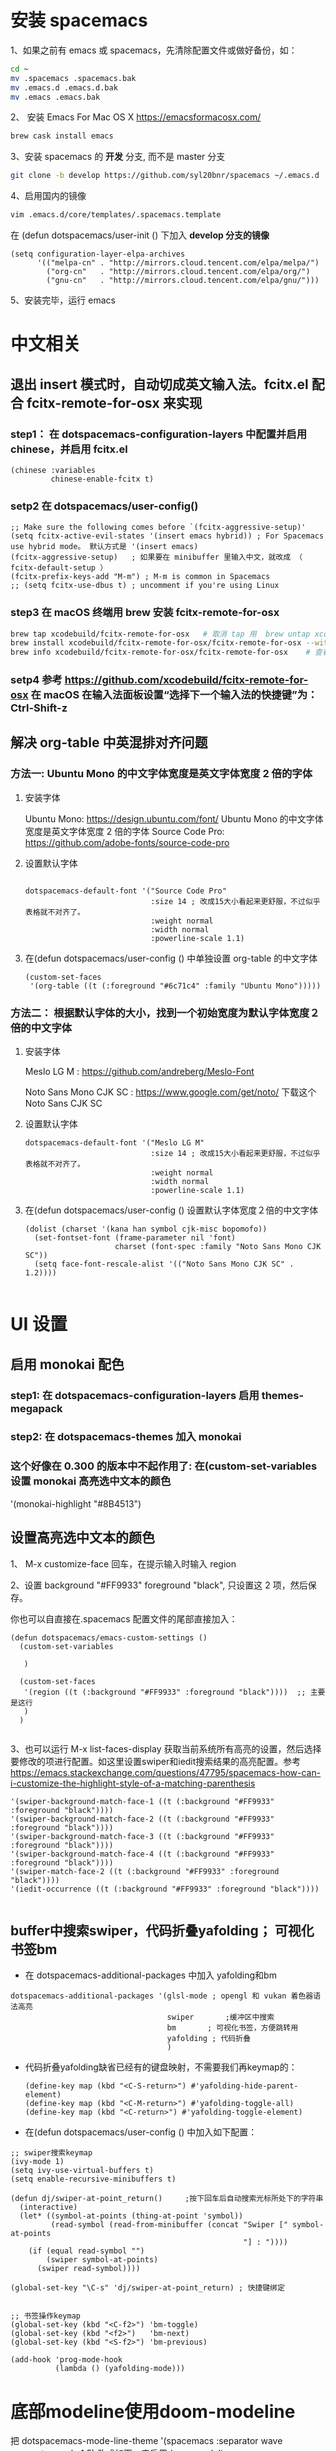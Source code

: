 * 安装 spacemacs
  1、如果之前有 emacs 或 spacemacs，先清除配置文件或做好备份，如：
  #+begin_src sh
	cd ~
	mv .spacemacs .spacemacs.bak
	mv .emacs.d .emacs.d.bak
	mv .emacs .emacs.bak
  #+end_src

  2、 安装 Emacs For Mac OS X  [[https://emacsformacosx.com/]]
  #+begin_src sh
	brew cask install emacs
  #+end_src

  3、安装 spacemacs 的 **开发** 分支, 而不是 master 分支
  #+begin_src sh
	git clone -b develop https://github.com/syl20bnr/spacemacs ~/.emacs.d
  #+end_src

  4、启用国内的镜像
  #+begin_src sh
	vim .emacs.d/core/templates/.spacemacs.template
  #+end_src
  在 (defun dotspacemacs/user-init () 下加入 **develop 分支的镜像**
  #+begin_src elisp
	(setq configuration-layer-elpa-archives
		  '(("melpa-cn" . "http://mirrors.cloud.tencent.com/elpa/melpa/")
			("org-cn"   . "http://mirrors.cloud.tencent.com/elpa/org/")
			("gnu-cn"   . "http://mirrors.cloud.tencent.com/elpa/gnu/")))
  #+end_src

  5、安装完毕，运行 emacs


* 中文相关
** 退出 insert 模式时，自动切成英文输入法。fcitx.el  配合 fcitx-remote-for-osx 来实现
*** step1： 在 dotspacemacs-configuration-layers 中配置并启用 chinese，并启用 fcitx.el
	#+begin_src elisp
	  (chinese :variables
			   chinese-enable-fcitx t)
	#+end_src


*** setp2 在 dotspacemacs/user-config()
	#+begin_src elisp
	  ;; Make sure the following comes before `(fcitx-aggressive-setup)'
	  (setq fcitx-active-evil-states '(insert emacs hybrid)) ; For Spacemacs use hybrid mode。 默认方式是 '(insert emacs)
	  (fcitx-aggressive-setup)   ; 如果要在 minibuffer 里输入中文，就改成 （ fcitx-default-setup ）
	  (fcitx-prefix-keys-add "M-m") ; M-m is common in Spacemacs
	  ;; (setq fcitx-use-dbus t) ; uncomment if you're using Linux
	#+end_src

*** step3 在 macOS 终端用 brew 安装 fcitx-remote-for-osx
	#+begin_src bash
	  brew tap xcodebuild/fcitx-remote-for-osx   # 取消 tap 用  brew untap xcodebuild/fcitx-remote-for-osx；  显示当前有那些仓库可用 brew tap
	  brew install xcodebuild/fcitx-remote-for-osx/fcitx-remote-for-osx --with-sogou-pinyin   # --with-sogou-pinyin 表示搜狗拼音
	  brew info xcodebuild/fcitx-remote-for-osx/fcitx-remote-for-osx    # 查看支持其他输入法的选项。
	#+end_src

*** setp4 参考 [[https://github.com/xcodebuild/fcitx-remote-for-osx]] 在 macOS 在输入法面板设置“选择下一个输入法的快捷键”为：Ctrl-Shift-z

**  解决 org-table 中英混排对齐问题
*** 方法一:  Ubuntu Mono 的中文字体宽度是英文字体宽度 2 倍的字体
**** 安装字体
	 Ubuntu Mono: https://design.ubuntu.com/font/    Ubuntu Mono 的中文字体宽度是英文字体宽度 2 倍的字体
	 Source Code Pro:  https://github.com/adobe-fonts/source-code-pro
**** 设置默认字体
	 #+begin_src elisp

	   dotspacemacs-default-font '("Source Code Pro"
								   :size 14	; 改成15大小看起来更舒服，不过似乎表格就不对齐了。
								   :weight normal
								   :width normal
								   :powerline-scale 1.1)
	 #+end_src

**** 在(defun dotspacemacs/user-config () 中单独设置 org-table 的中文字体
	 #+begin_src elisp
	   (custom-set-faces
		'(org-table ((t (:foreground "#6c71c4" :family "Ubuntu Mono")))))
	 #+end_src


*** 方法二： 根据默认字体的大小，找到一个初始宽度为默认字体宽度２倍的中文字体
	# 设定一个中文字体相对默认字体的放缩比例，比如英文字体是 Meslo LG M :size 14 ，
	# 中文字体 Noto Sans Mono CJK SC 放缩比例 1.2 正合适。这种方法的缺点是，字体不好找。
**** 安装字体
	 Meslo LG M  : https://github.com/andreberg/Meslo-Font

	 Noto Sans Mono CJK SC : https://www.google.com/get/noto/  下载这个 Noto Sans CJK SC

**** 设置默认字体
	 #+begin_src elisp
	   dotspacemacs-default-font '("Meslo LG M"
								   :size 14	; 改成15大小看起来更舒服，不过似乎表格就不对齐了。
								   :weight normal
								   :width normal
								   :powerline-scale 1.1)
	 #+end_src



**** 在(defun dotspacemacs/user-config () 设置默认字体宽度２倍的中文字体
	 # ;;当遇到 kana han symbol cjk-misc bopomofo 字符集时，Emacs 明白需要使用
	 # ;; Noto Sans Mono CJK SC 字体，同时设置缩放比例
	 #+begin_src elisp
	   (dolist (charset '(kana han symbol cjk-misc bopomofo))
		 (set-fontset-font (frame-parameter nil 'font)
						   charset (font-spec :family "Noto Sans Mono CJK SC"))
		 (setq face-font-rescale-alist '(("Noto Sans Mono CJK SC" . 1.2))))

	 #+end_src

* UI 设置

** 启用 monokai 配色
*** step1: 在 dotspacemacs-configuration-layers 启用 themes-megapack

*** step2: 在 dotspacemacs-themes 加入 monokai


*** 这个好像在 0.300 的版本中不起作用了: 在(custom-set-variables 设置 monokai 高亮选中文本的颜色
	'(monokai-highlight "#8B4513")

** 设置高亮选中文本的颜色
   1、 M-x customize-face 回车，在提示输入时输入 region

   2、设置 background "#FF9933"   foreground "black", 只设置这 2 项，然后保存。

   你也可以自直接在.spacemacs 配置文件的尾部直接加入：
   #+begin_src elisp
	 (defun dotspacemacs/emacs-custom-settings ()
	   (custom-set-variables

		)

	   (custom-set-faces
		'(region ((t (:background "#FF9933" :foreground "black"))))  ;; 主要是这行
		)
	   )

   #+end_src

   3、也可以运行 M-x list-faces-display 获取当前系统所有高亮的设置，然后选择要修改的项进行配置。如这里设置swiper和iedit搜索结果的高亮配置。参考 [[https://emacs.stackexchange.com/questions/47795/spacemacs-how-can-i-customize-the-highlight-style-of-a-matching-parenthesis]]
   #+begin_src elisp
	 '(swiper-background-match-face-1 ((t (:background "#FF9933" :foreground "black"))))
	 '(swiper-background-match-face-2 ((t (:background "#FF9933" :foreground "black"))))
	 '(swiper-background-match-face-3 ((t (:background "#FF9933" :foreground "black"))))
	 '(swiper-background-match-face-4 ((t (:background "#FF9933" :foreground "black"))))
	 '(swiper-match-face-2 ((t (:background "#FF9933" :foreground "black"))))
	 '(iedit-occurrence ((t (:background "#FF9933" :foreground "black"))))

   #+end_src

** buffer中搜索swiper，代码折叠yafolding； 可视化书签bm
   - 在 dotspacemacs-additional-packages 中加入 yafolding和bm
   #+begin_src elisp
	 dotspacemacs-additional-packages '(glsl-mode ; opengl 和 vukan 着色器语法高亮
										swiper		 ;缓冲区中搜索
										bm		 ; 可视化书签，方便跳转用
										yafolding ; 代码折叠
										)
   #+end_src
   - 代码折叠yafolding缺省已经有的键盘映射，不需要我们再keymap的：
	 #+begin_src elisp
	   (define-key map (kbd "<C-S-return>") #'yafolding-hide-parent-element)
	   (define-key map (kbd "<C-M-return>") #'yafolding-toggle-all)
	   (define-key map (kbd "<C-return>") #'yafolding-toggle-element)
	 #+end_src

   - 在(defun dotspacemacs/user-config () 中加入如下配置：
   #+begin_src elisp
	 ;; swiper搜索keymap
	 (ivy-mode 1)
	 (setq ivy-use-virtual-buffers t)
	 (setq enable-recursive-minibuffers t)

	 (defun dj/swiper-at-point_return()		;按下回车后自动搜索光标所处下的字符串
	   (interactive)
	   (let* ((symbol-at-points (thing-at-point 'symbol))
			  (read-symbol (read-from-minibuffer (concat "Swiper [" symbol-at-points
														 "] : "))))
		 (if (equal read-symbol "")
			 (swiper symbol-at-points)
		   (swiper read-symbol))))

	 (global-set-key "\C-s" 'dj/swiper-at-point_return) ; 快捷键绑定


	 ;; 书签操作keymap
	 (global-set-key (kbd "<C-f2>") 'bm-toggle)
	 (global-set-key (kbd "<f2>")   'bm-next)
	 (global-set-key (kbd "<S-f2>") 'bm-previous)

	 (add-hook 'prog-mode-hook
			   (lambda () (yafolding-mode)))
   #+end_src
* 底部modeline使用doom-modeline
  把 dotspacemacs-mode-line-theme '(spacemacs :separator wave :separator-scale 1.5) 改成如下，来启用doom-modeline
  #+begin_src elisp
	dotspacemacs-mode-line-theme '(doom)
  #+end_src
* 设置背景色，这个方法貌似很强大。 任何 theme的背景色，都可以用它修改。
  #+begin_src elisp
	(set-background-color "#0B2B2D")   ;; 把背景色改成 jonathan blow 使用的 绿色背景。
  #+end_src

** 直接修改值
*** 让 learder key  SPC 响应快一点。
	dotspacemacs-which-key-delay 0.1



*** 编辑风格选择 hybrid
	dotspacemacs-editing-style 'hybrid

** dotspacemacs-configuration-layers
*** 在 Mac 电脑上添加 osx， 这样会自动做一些 Mac 有关的设置。
	osx


** dotspacemacs/user-config()
*** 光标居中
	(global-centered-cursor-mode)

*** 取消中英混排时多出的空格。
	#+begin_src elisp
	  (global-pangu-spacing-mode 0)
	  (set (make-local-variable 'pangu-spacing-real-insert-separtor) nil)

	#+end_src

*** 在底部 mode-line 显示当前 buffer 的完整文件路径
	#+begin_src elisp
	  (with-eval-after-load 'spaceline-config
		(spaceline-define-segment buffer-id
		  (if (buffer-file-name)
			  (abbreviate-file-name (buffer-file-name))
			(powerline-buffer-id))))

	#+end_src

*** 设置 org 任务层级 对应的图标, 这里只设置了 4 级。 要个多级，继续往后加就是了。
	#+begin_src elisp
	  (with-eval-after-load 'org
		(setq org-bullets-bullet-list '("☰" "☷" "☯" "☭"))
		)
	#+end_src

*** c_c++ 缩进 4 个空格
	#+begin_src elisp
	  (setq-default c-basic-offset 4
					tab-width 4
					indent-tabs-mode t)
	  (setq c-default-style "linux")
	#+end_src

*** [在spacemase的 emacs 模式下时]设置打开文件时默认是只读模式
	#+begin_src elisp
	  (defun read-only-hook ()
		(read-only-mode 1))

	  (add-hook 'find-file-hook 'read-only-hook)
	  (add-to-list 'command-switch-alist '("--global-readonly" . read-only-hook))
	#+end_src

*** [在spacemase的 emacs 模式下时] 只读模式，插入模式设置不同的光标类型。
	#+begin_src elisp
	  (defun djcb-set-cursor-according-to-mode ()
		"change cursor color and type according to some minor modes."
		(cond
		 (buffer-read-only
		  (set-cursor-color "yellow")
		  (setq cursor-type 'hollow)
		  )
		 (overwrite-mode
		  (set-cursor-color "red")
		  (setq cursor-type 'hollow)
		  )
		 (t
		  (set-cursor-color "red")
		  (blink-cursor-mode t)    ;; 设置光标闪烁
		  (setq cursor-type 'bar)
		  )
		 )
		)
	  (add-hook 'post-command-hook 'djcb-set-cursor-according-to-mode)
	#+end_src

*** Mac 下让 emacs 和 系统剪切板 共享的方法 https://github.com/syl20bnr/spacemacs/issues/10896
	# 1. 添加附加包 dotspacemacs-additional-packages '(osx-clipboard)
	# 2. 在 user-config() 下添加如下配置
	#+begin_src elisp
	  (use-package osx-clipboard
		:commands
		(osx-clipboard-paste-function osx-clipboard-cut-function))

	  (defun aj/select-text (text &rest ignore)
		(if (display-graphic-p)
			(gui-select-text text)
		  (osx-clipboard-cut-function text)))

	  (defun aj/selection-value ()
		(if (display-graphic-p)
			(gui-selection-value)
		  (osx-clipboard-paste-function)))

	  (setq interprogram-cut-function 'aj/select-text
			interprogram-paste-function 'aj/selection-value)

	  (provide 'init-macos-terminal-copy-paste)
	#+end_src

* Git 设置
** 在 dotspacemacs-configuration-layers 启用 git 和 version-control
** 在 defun dotspacemacs/user-init ()中设置
   #+begin_src elisp
	 (setq-default git-magit-status-fullscreen t)    ;; 全屏显示 magit 的状态窗口
   #+end_src

* Test table align
  |------------------+----------------+------------------------|
  | tesr 看看不错     | 环澳           | very good              |
  |------------------+----------------+------------------------|
  | this is good job | your are right | thank you 妈妈         |
  | fdjfie           | jda            | 这回，卡款 ikdai1 ,dai1 |

  djaie *dkaei* dkaei*aa*djei/aa/
